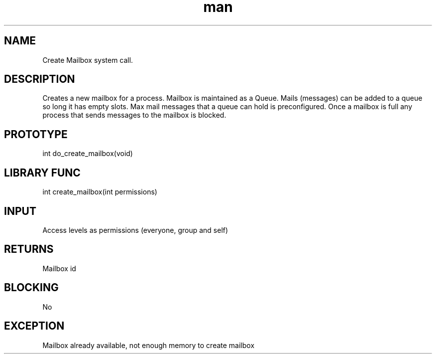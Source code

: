 .\" Man page for Create Mailbox System Call.
.TH man 1 "25 Oct 2012" "1.0" "Create Mailbox man page"
.SH NAME
Create Mailbox system call.
.SH DESCRIPTION
Creates a new mailbox for a process. Mailbox is maintained as a Queue. Mails (messages) can be added to a queue so long it has empty slots. Max mail messages that a queue can hold is preconfigured. Once a mailbox is full any process that sends messages to the mailbox is blocked.
.SH PROTOTYPE
int do_create_mailbox(void)
.SH LIBRARY FUNC
int create_mailbox(int permissions)
.SH INPUT
Access levels as permissions (everyone, group and self)
.SH RETURNS
Mailbox id
.SH BLOCKING
No
.SH EXCEPTION
Mailbox already available, not enough memory to create mailbox